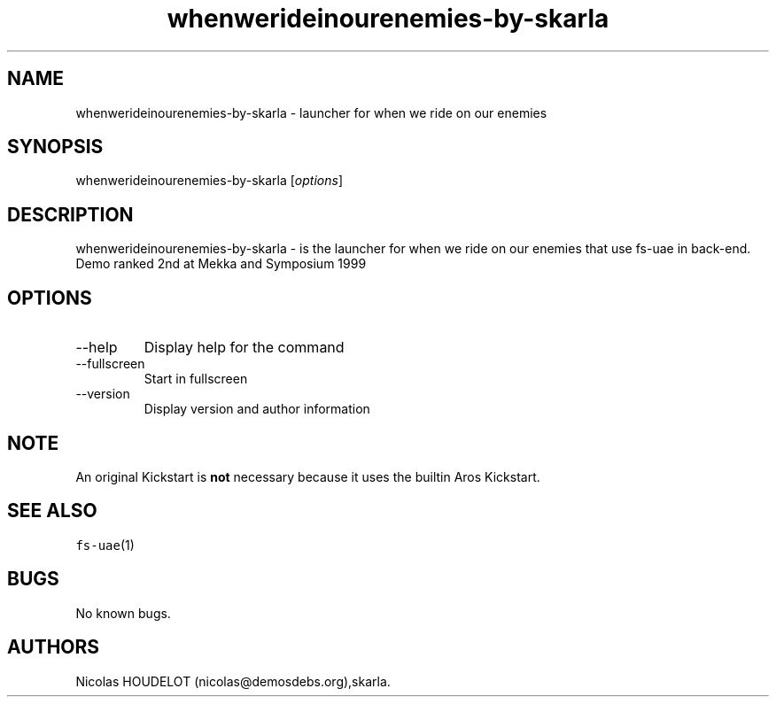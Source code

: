 .\" Automatically generated by Pandoc 2.9.2.1
.\"
.TH "whenwerideinourenemies-by-skarla" "6" "2014-12-21" "when we ride on our enemies User Manuals" ""
.hy
.SH NAME
.PP
whenwerideinourenemies-by-skarla - launcher for when we ride on our
enemies
.SH SYNOPSIS
.PP
whenwerideinourenemies-by-skarla [\f[I]options\f[R]]
.SH DESCRIPTION
.PP
whenwerideinourenemies-by-skarla - is the launcher for when we ride on
our enemies that use fs-uae in back-end.
.PD 0
.P
.PD
Demo ranked 2nd at Mekka and Symposium 1999
.SH OPTIONS
.TP
--help
Display help for the command
.TP
--fullscreen
Start in fullscreen
.TP
--version
Display version and author information
.SH NOTE
.PP
An original Kickstart is \f[B]not\f[R] necessary because it uses the
builtin Aros Kickstart.
.SH SEE ALSO
.PP
\f[C]fs-uae\f[R](1)
.SH BUGS
.PP
No known bugs.
.SH AUTHORS
Nicolas HOUDELOT (nicolas\[at]demosdebs.org),skarla.
